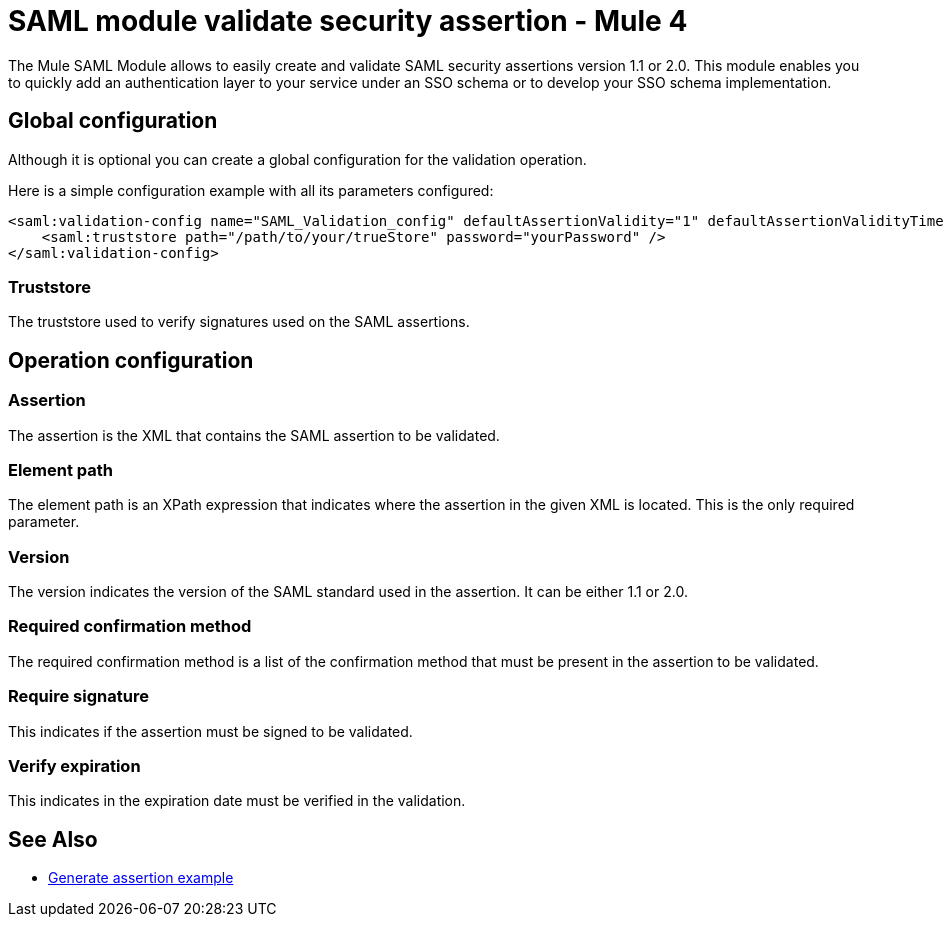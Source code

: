 = SAML module validate security assertion - Mule 4

The Mule SAML Module allows to easily create and validate SAML security assertions version 1.1 or 2.0. This module enables
you to quickly add an authentication layer to your service under an SSO schema or to develop your SSO schema implementation.

== Global configuration

Although it is optional you can create a global configuration for the validation operation.

Here is a simple configuration example with all its parameters configured:

[source,xml,linenums]
----
<saml:validation-config name="SAML_Validation_config" defaultAssertionValidity="1" defaultAssertionValidityTimeUnit="MINUTES" skewTime="1" skewTimeUnit="MINUTES">
    <saml:truststore path="/path/to/your/trueStore" password="yourPassword" />
</saml:validation-config>
----

=== Truststore

The truststore used to verify signatures used on the SAML assertions.

== Operation configuration

=== Assertion

The assertion is the XML that contains the SAML assertion to be validated.

=== Element path

The element path is an XPath expression that indicates where the assertion in the given XML is located. This is the only
required parameter.

=== Version

The version indicates the version of the SAML standard used in the assertion. It can be either 1.1 or 2.0.

=== Required confirmation method

The required confirmation method is a list of the confirmation method that must be present in the assertion to be
validated.

=== Require signature

This indicates if the assertion must be signed to be validated.

=== Verify expiration

This indicates in the expiration date must be verified in the validation.

== See Also

* xref:generate-saml-20-assertion-example.adoc[Generate assertion example]